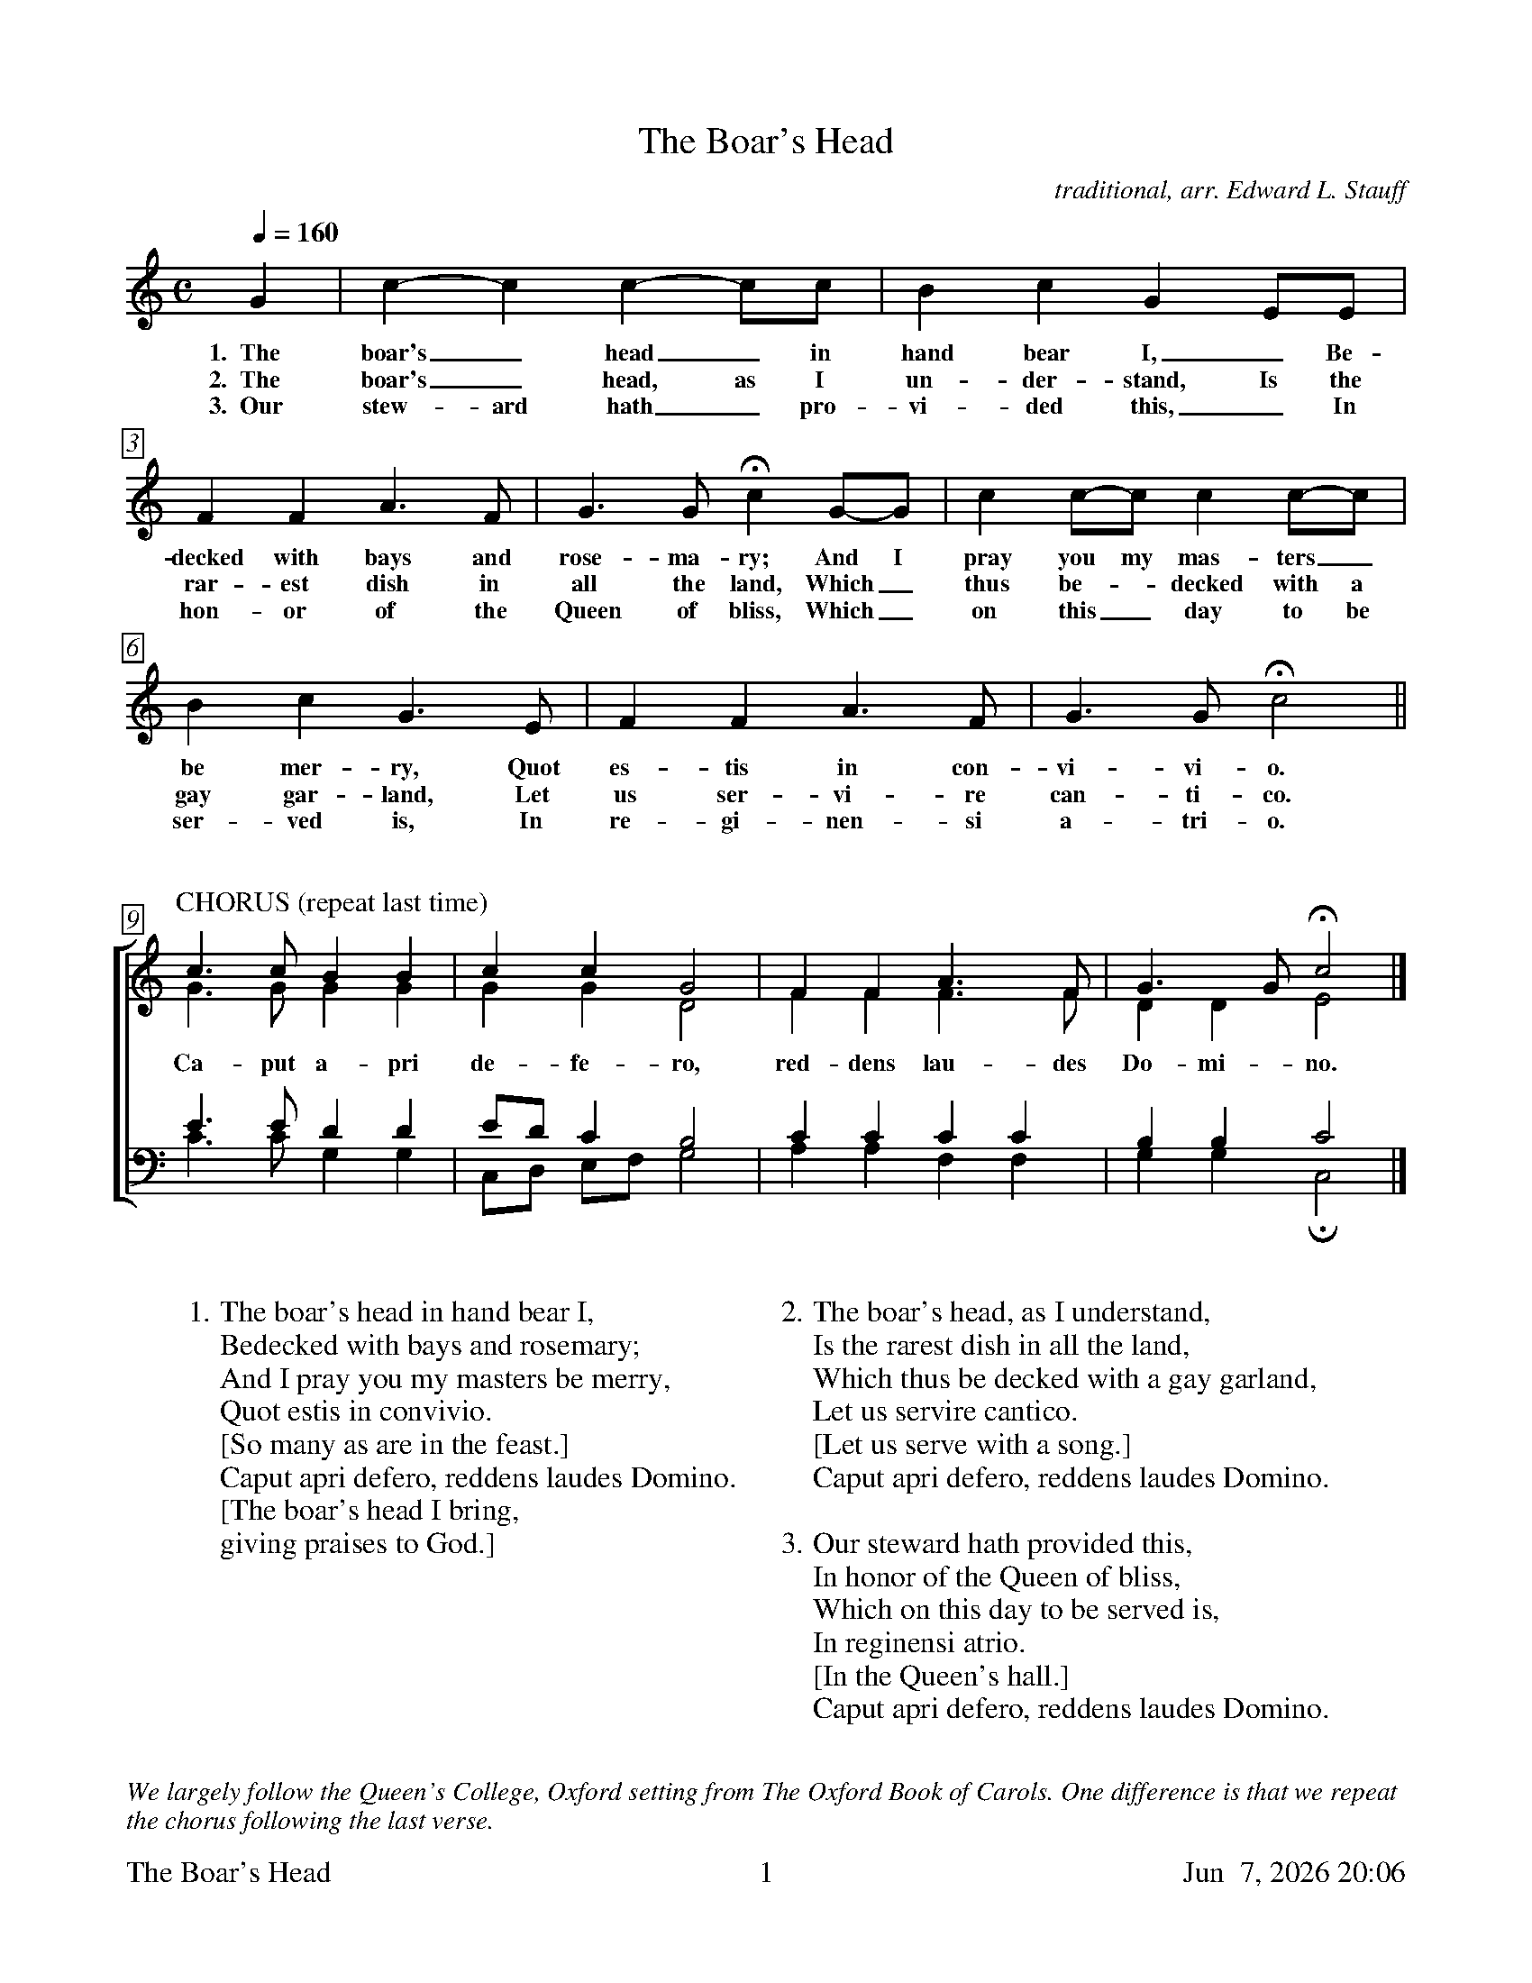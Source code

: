 %%footer	"$T	$P	$D"

X:2
T: The Boar's Head
C: traditional, arr. Edward L. Stauff
%
V:1 clef=treble
V:2 clef=treble
V:3 clef=bass
V:4 clef=bass
%
%%measurebox true           % measure numbers in a box
%%measurenb 0               % measure numbers at first measure
%%barsperstaff 0            % number of measures per staff
%%gchordfont Times-Bold 14  % for chords
U: H = fermata
%
M:C
L:1/4
Q:1/4=160
K:F lydian
%
G | c-c c-c/c/ | B c G E/E/ |
w: 1.~~The boar's_ head_ in hand bear I,_ Be-
w: 2.~~The boar's_ head, as I un- der- stand, Is the
w: 3.~~Our stew- ard hath_ pro- vi- ded this,_ In
%
F F A>F | G>G Hc G/-G/ | c c/-c/ c c/-c/ |
w: decked with bays and rose- ma- ry; And I pray you my mas- ters_
w: rar- est dish in all the land, Which_ thus be-_ decked with a
w: hon- or of the Queen of bliss, Which_ on this_ day to be
%
B c G> E | F F A>F | G>G Hc2 ||
w: be mer- ry, Quot es- tis in con- vi- vi- o.
w: gay gar- land, Let us ser- vi- re can- ti- co.
w: ser- ved is, In re- gi- nen- si a- tri- o.
%
%%vskip 0.8cm
%
%%staves [(1 2) | (3 4)]
%
P:CHORUS (repeat last time)
[V:1] c>c B  B  | c      c      G2  | F  F  A>F   | G>G   Hc2  |]
[V:2] G>G G  G  | G      G      D2  | F  F  F>F   | D  D   E2  |]
w: Ca- put a- pri de- fe- ro, red- dens lau- des Do- mi- no.
[V:3] E>E D  D  | E/D/   C      B,2 | C  C  C  C  | B, B,  C2  |]
[V:4] C>C G, G, | C,/D,/ E,/F,/ G,2 | A, A, F, F, | G, G, HC,2 |]
%
%%vskip 0.8cm
%
W: 1. The boar's head in hand bear I, 
W:    Bedecked with bays and rosemary; 
W:    And I pray you my masters be merry, 
W:    Quot estis in convivio. 
W:    [So many as are in the feast.]
W:    Caput apri defero, reddens laudes Domino. 
W:    [The boar's head I bring, 
W:     giving praises to God.]
W:
W: 2. The boar's head, as I understand, 
W:    Is the rarest dish in all the land, 
W:    Which thus be decked with a gay garland,
W:    Let us servire cantico. 
W:    [Let us serve with a song.]
W:    Caput apri defero, reddens laudes Domino.
W:
W: 3. Our steward hath provided this,
W:    In honor of the Queen of bliss, 
W:    Which on this day to be served is, 
W:    In reginensi atrio. 
W:    [In the Queen's hall.]
W:    Caput apri defero, reddens laudes Domino.

%%vskip 1.0cm
%%textfont Times-Italic 14
%%begintext fill
%%We largely follow the Queen's College, Oxford setting from The Oxford Book of Carols. 
%%One difference is that we repeat the chorus following the last verse.
%%endtext